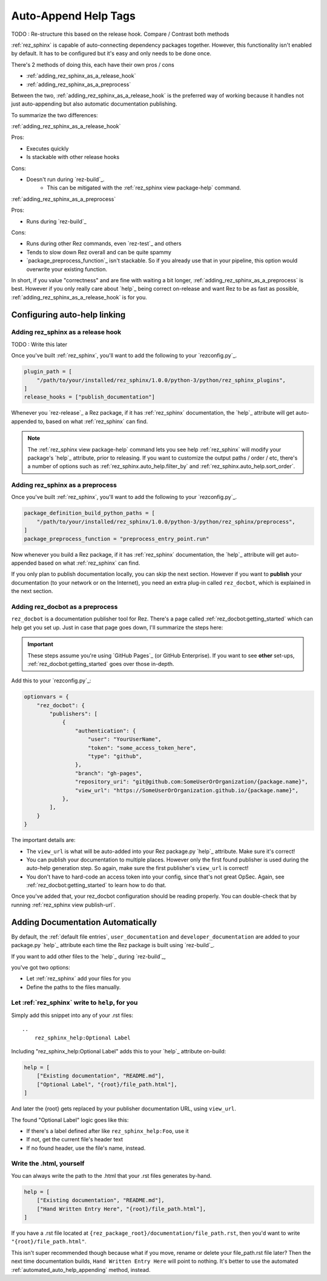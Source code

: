 .. _rez_sphinx tag:

#####################
Auto-Append Help Tags
#####################

TODO : Re-structure this based on the release hook. Compare / Contrast both methods

:ref:`rez_sphinx` is capable of auto-connecting dependency packages together.
However, this functionality isn't enabled by default. It has to be configured
but it's easy and only needs to be done once.

There's 2 methods of doing this, each have their own pros / cons

- :ref:`adding_rez_sphinx_as_a_release_hook`
- :ref:`adding_rez_sphinx_as_a_preprocess`

Between the two, :ref:`adding_rez_sphinx_as_a_release_hook` is the preferred
way of working because it handles not just auto-appending but also automatic
documentation publishing.

To summarize the two differences:

:ref:`adding_rez_sphinx_as_a_release_hook`

Pros:

- Executes quickly
- Is stackable with other release hooks

Cons:

- Doesn't run during `rez-build`_.
    - This can be mitigated with the :ref:`rez_sphinx view package-help` command.


:ref:`adding_rez_sphinx_as_a_preprocess`

Pros:

- Runs during `rez-build`_

Cons:

- Runs during other Rez commands, even `rez-test`_ and others
- Tends to slow down Rez overall and can be quite spammy
- `package_preprocess_function`_ isn't stackable. So if you already use that in
  your pipeline, this option would overwrite your existing function.

In short, if you value "correctness" and are fine with waiting a bit longer,
:ref:`adding_rez_sphinx_as_a_preprocess` is best. However if you only really
care about `help`_ being correct on-release and want Rez to be as fast as
possible, :ref:`adding_rez_sphinx_as_a_release_hook` is for you.


Configuring auto-help linking
*****************************

.. _adding_rez_sphinx_as_a_release_hook:

Adding rez_sphinx as a release hook
===================================

TODO : Write this later

Once you've built :ref:`rez_sphinx`, you'll want to add the following to your
`rezconfig.py`_.

.. code-block:: python

    plugin_path = [
        "/path/to/your/installed/rez_sphinx/1.0.0/python-3/python/rez_sphinx_plugins",
    ]
    release_hooks = ["publish_documentation"]

Whenever you `rez-release`_ a Rez package, if it has :ref:`rez_sphinx`
documentation, the `help`_ attribute will get auto-appended to, based on what
:ref:`rez_sphinx` can find.

.. note::

    The :ref:`rez_sphinx view package-help` command lets you see help
    :ref:`rez_sphinx` will modify your package's `help`_ attribute, prior to
    releasing.  If you want to customize the output paths / order / etc,
    there's a number of options such as :ref:`rez_sphinx.auto_help.filter_by`
    and :ref:`rez_sphinx.auto_help.sort_order`.


.. _adding_rez_sphinx_as_a_preprocess:

Adding rez_sphinx as a preprocess
=================================

Once you've built :ref:`rez_sphinx`, you'll want to add the following to your
`rezconfig.py`_.

.. code-block:: python

    package_definition_build_python_paths = [
        "/path/to/your/installed/rez_sphinx/1.0.0/python-3/python/rez_sphinx/preprocess",
    ]
    package_preprocess_function = "preprocess_entry_point.run"


Now whenever you build a Rez package, if it has :ref:`rez_sphinx`
documentation, the `help`_ attribute will get auto-appended based on what
:ref:`rez_sphinx` can find.

If you only plan to publish documentation locally, you can skip the next
section.  However if you want to **publish** your documentation (to your
network or on the Internet), you need an extra plug-in called ``rez_docbot``,
which is explained in the next section.


Adding rez_docbot as a preprocess
=================================

``rez_docbot`` is a documentation publisher tool for Rez. There's a page called
:ref:`rez_docbot:getting_started` which can help get you set up. Just in case
that page goes down, I'll summarize the steps here:

.. important::

    These steps assume you're using `GitHub Pages`_ (or GitHub Enterprise).
    If you want to see **other** set-ups, :ref:`rez_docbot:getting_started`
    goes over those in-depth.

Add this to your `rezconfig.py`_:

.. code-block:: python

    optionvars = {
        "rez_docbot": {
            "publishers": [
                {
                    "authentication": {
                        "user": "YourUserName",
                        "token": "some_access_token_here",
                        "type": "github",
                    },
                    "branch": "gh-pages",
                    "repository_uri": "git@github.com:SomeUserOrOrganization/{package.name}",
                    "view_url": "https://SomeUserOrOrganization.github.io/{package.name}",
                },
            ],
        }
    }

The important details are:

- The ``view_url`` is what will be auto-added into your Rez package.py `help`_
  attribute. Make sure it's correct!
- You can publish your documentation to multiple places. However only the first
  found publisher is used during the auto-help generation step. So again, make
  sure the first publisher's ``view_url`` is correct!
- You don't have to hard-code an access token into your config, since that's
  not great OpSec. Again, see :ref:`rez_docbot:getting_started` to learn how to
  do that.

Once you've added that, your rez_docbot configuration should be reading properly.
You can double-check that by running :ref:`rez_sphinx view publish-url`.


Adding Documentation Automatically
**********************************

By default, the :ref:`default file entries`, ``user_documentation`` and
``developer_documentation`` are added to your package.py `help`_ attribute each
time the Rez package is built using `rez-build`_.

If you want to add other files to the `help`_ during `rez-build`_,

you've got two options:

- Let :ref:`rez_sphinx` add your files for you
- Define the paths to the files manually.


.. _automated_auto_help_appending:

Let :ref:`rez_sphinx` write to ``help``, for you
================================================

Simply add this snippet into any of your .rst files:

::

    ..
        rez_sphinx_help:Optional Label


Including "rez_sphinx_help:Optional Label" adds this to your `help`_ attribute
on-build:

.. code-block:: python

   help = [
       ["Existing documentation", "README.md"],
       ["Optional Label", "{root}/file_path.html"],
   ]

And later the {root} gets replaced by your publisher documentation URL, using
``view_url``.

The found "Optional Label" logic goes like this:

- If there's a label defined after like ``rez_sphinx_help:Foo``, use it
- If not, get the current file's header text
- If no found header, use the file's name, instead.


Write the .html, yourself
=========================

You can always write the path to the .html that your .rst files generates by-hand.

.. code-block:: python

   help = [
       ["Existing documentation", "README.md"],
       ["Hand Written Entry Here", "{root}/file_path.html"],
   ]

If you have a .rst file located at ``{rez_package_root}/documentation/file_path.rst``,
then you'd want to write ``"{root}/file_path.html"``.

This isn't super recommended though because what if you move, rename or delete
your file_path.rst file later? Then the next time documentation builds, ``Hand
Written Entry Here`` will point to nothing. It's better to use the automated
:ref:`automated_auto_help_appending` method, instead.
